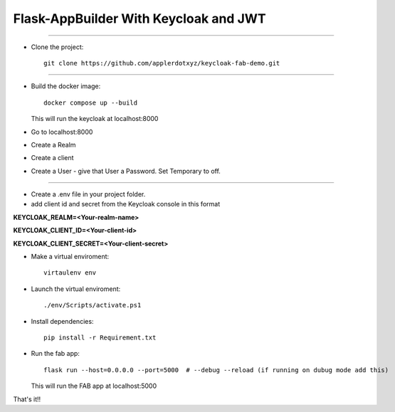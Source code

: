 Flask-AppBuilder With Keycloak and JWT
=======================================
--------------------------------------------------------------

- Clone the project::

	git clone https://github.com/applerdotxyz/keycloak-fab-demo.git
---------------------------------------------------------------

- Build the docker image::

    	docker compose up --build

  This will run the keycloak at localhost:8000
- Go to localhost:8000
- Create a Realm
- Create a client
- Create a User
  - give that User a Password. Set Temporary to off.
----------------------------------------------------------------

- Create a .env file in your project folder.
- add client id and secret from the Keycloak console in this format
**KEYCLOAK_REALM=<Your-realm-name>**  

**KEYCLOAK_CLIENT_ID=<Your-client-id>**  

**KEYCLOAK_CLIENT_SECRET=<Your-client-secret>**  


- Make a virtual enviroment::

	virtaulenv env
- Launch the virtual enviroment::

	./env/Scripts/activate.ps1
- Install dependencies::

	pip install -r Requirement.txt

- Run the fab app::

	flask run --host=0.0.0.0 --port=5000  # --debug --reload (if running on dubug mode add this)

  This will run the FAB app at localhost:5000

That's it!!


